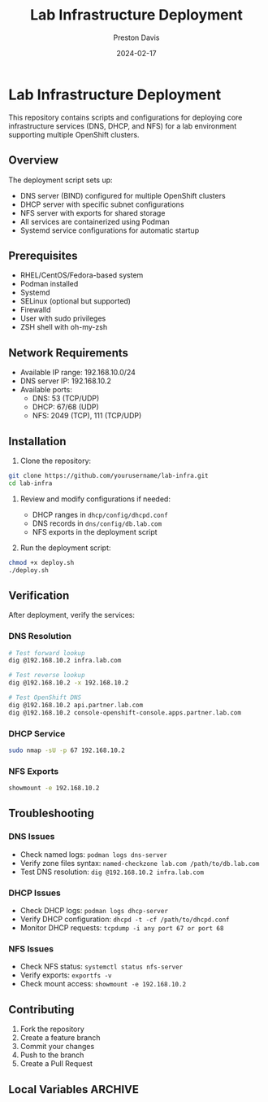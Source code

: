 #+TITLE: Lab Infrastructure Deployment

[[https://github.com/pebcac/lab_infra/actions/workflows/validate-configs.yml/badge.svg]]
#+AUTHOR: Preston Davis
#+DATE: 2024-02-17
#+OPTIONS: num:nil
#+OPTIONS: toc:t

* Lab Infrastructure Deployment

This repository contains scripts and configurations for deploying core infrastructure
services (DNS, DHCP, and NFS) for a lab environment supporting multiple OpenShift
clusters.

** Overview

The deployment script sets up:

- DNS server (BIND) configured for multiple OpenShift clusters
- DHCP server with specific subnet configurations
- NFS server with exports for shared storage
- All services are containerized using Podman
- Systemd service configurations for automatic startup

** Prerequisites

- RHEL/CentOS/Fedora-based system
- Podman installed
- Systemd
- SELinux (optional but supported)
- Firewalld
- User with sudo privileges
- ZSH shell with oh-my-zsh

** Network Requirements

- Available IP range: 192.168.10.0/24
- DNS server IP: 192.168.10.2
- Available ports:
  + DNS: 53 (TCP/UDP)
  + DHCP: 67/68 (UDP)
  + NFS: 2049 (TCP), 111 (TCP/UDP)

** Installation

1. Clone the repository:

#+begin_src bash
git clone https://github.com/yourusername/lab-infra.git
cd lab-infra
#+end_src

2. Review and modify configurations if needed:

   + DHCP ranges in =dhcp/config/dhcpd.conf=
   + DNS records in =dns/config/db.lab.com=
   + NFS exports in the deployment script

3. Run the deployment script:

#+begin_src bash
chmod +x deploy.sh
./deploy.sh
#+end_src

** Verification

After deployment, verify the services:

*** DNS Resolution

#+begin_src bash
# Test forward lookup
dig @192.168.10.2 infra.lab.com

# Test reverse lookup
dig @192.168.10.2 -x 192.168.10.2

# Test OpenShift DNS
dig @192.168.10.2 api.partner.lab.com
dig @192.168.10.2 console-openshift-console.apps.partner.lab.com
#+end_src

*** DHCP Service

#+begin_src bash
sudo nmap -sU -p 67 192.168.10.2
#+end_src

*** NFS Exports

#+begin_src bash
showmount -e 192.168.10.2
#+end_src

** Troubleshooting

*** DNS Issues

- Check named logs: =podman logs dns-server=
- Verify zone files syntax: =named-checkzone lab.com /path/to/db.lab.com=
- Test DNS resolution: =dig @192.168.10.2 infra.lab.com=

*** DHCP Issues

- Check DHCP logs: =podman logs dhcp-server=
- Verify DHCP configuration: =dhcpd -t -cf /path/to/dhcpd.conf=
- Monitor DHCP requests: =tcpdump -i any port 67 or port 68=

*** NFS Issues

- Check NFS status: =systemctl status nfs-server=
- Verify exports: =exportfs -v=
- Check mount access: =showmount -e 192.168.10.2=

** Contributing

1. Fork the repository
2. Create a feature branch
3. Commit your changes
4. Push to the branch
5. Create a Pull Request

** Local Variables                                                  :ARCHIVE:
# Local Variables:
# org-hide-emphasis-markers: t
# org-hide-leading-stars: t
# org-startup-folded: overview
# End:
